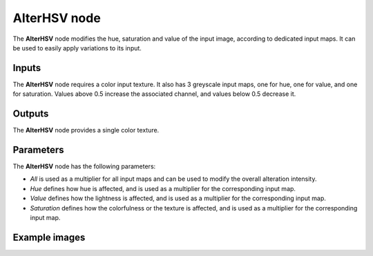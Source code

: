 AlterHSV node
~~~~~~~~~~~~~

The **AlterHSV** node modifies the hue, saturation and value of the input image, according
to dedicated input maps. It can be used to easily apply variations to its input.

.. image:: images/node_filter_alterhsv.png
	:align: center

Inputs
++++++

The **AlterHSV** node requires a color input texture. It also has 3 greyscale input maps,
one for hue, one for value, and one for saturation. Values above 0.5 increase the associated
channel, and values below 0.5 decrease it.

Outputs
+++++++

The **AlterHSV** node provides a single color texture.

Parameters
++++++++++

The **AlterHSV** node has the following parameters:

* *All* is used as a multiplier for all input maps and can be used to modify the overall alteration
  intensity.

* *Hue* defines how hue is affected, and is used as a multiplier for the corresponding input map.

* *Value* defines how the lightness is affected, and is used as a multiplier
  for the corresponding input map.

* *Saturation* defines how the colorfulness or the texture is affected, and is used as a multiplier
  for the corresponding input map.

Example images
++++++++++++++

.. image:: images/node_alter_hsv_samples.png
	:align: center
